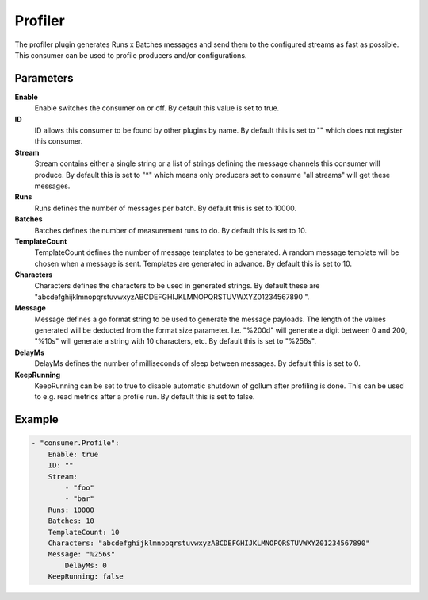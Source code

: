Profiler
========

The profiler plugin generates Runs x Batches messages and send them to the configured streams as fast as possible.
This consumer can be used to profile producers and/or configurations.


Parameters
----------

**Enable**
  Enable switches the consumer on or off.
  By default this value is set to true.

**ID**
  ID allows this consumer to be found by other plugins by name.
  By default this is set to "" which does not register this consumer.

**Stream**
  Stream contains either a single string or a list of strings defining the message channels this consumer will produce.
  By default this is set to "*" which means only producers set to consume "all streams" will get these messages.

**Runs**
  Runs defines the number of messages per batch.
  By default this is set to 10000.

**Batches**
  Batches defines the number of measurement runs to do.
  By default this is set to 10.

**TemplateCount**
  TemplateCount defines the number of message templates to be generated.
  A random message template will be chosen when a message is sent.
  Templates are generated in advance.
  By default this is set to 10.

**Characters**
  Characters defines the characters to be used in generated strings.
  By default these are "abcdefghijklmnopqrstuvwxyzABCDEFGHIJKLMNOPQRSTUVWXYZ01234567890 ".

**Message**
  Message defines a go format string to be used to generate the message payloads.
  The length of the values generated will be deducted from the format size parameter.
  I.e. "%200d" will generate a digit between 0 and 200, "%10s" will generate a string with 10 characters, etc.
  By default this is set to "%256s".

**DelayMs**
  DelayMs defines the number of milliseconds of sleep between messages.
  By default this is set to 0.

**KeepRunning**
  KeepRunning can be set to true to disable automatic shutdown of gollum after profiling is done.
  This can be used to e.g. read metrics after a profile run.
  By default this is set to false.

Example
-------

.. code-block:: yaml

	- "consumer.Profile":
	    Enable: true
	    ID: ""
	    Stream:
	        - "foo"
	        - "bar"
	    Runs: 10000
	    Batches: 10
	    TemplateCount: 10
	    Characters: "abcdefghijklmnopqrstuvwxyzABCDEFGHIJKLMNOPQRSTUVWXYZ01234567890"
	    Message: "%256s"
	        DelayMs: 0
	    KeepRunning: false
